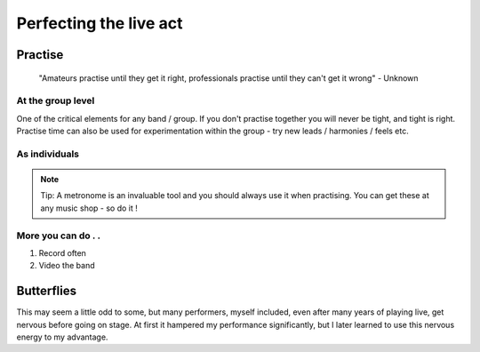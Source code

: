 #######################
Perfecting the live act
#######################

Practise
########

	"Amateurs practise until they get it right, professionals practise until they can't get it wrong" - Unknown

At the group level
==================

One of the critical elements for any band / group. If you don't practise together you will never be tight, and tight is right. Practise time can also be used for experimentation within the group - try new leads / harmonies / feels etc.

As individuals
==============

.. note::   Tip: A metronome is an invaluable tool and you should always use it when practising. You can get these at any music shop - so do it !


More you can do . .
===================

1. Record often
2. Video the band

Butterflies
###########

This may seem a little odd to some, but many performers, myself included, even after many years of playing live, get nervous before going on stage. At first it hampered my performance significantly, but I later learned to use this nervous energy to my advantage.

